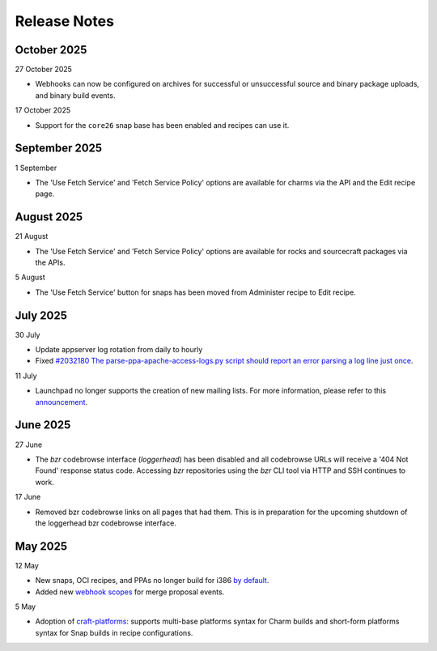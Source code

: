 Release Notes
=============

October 2025
++++++++++++
27 October 2025

- Webhooks can now be configured on archives for successful or unsuccessful
  source and binary package uploads, and binary build events.

17 October 2025

- Support for the ``core26`` snap base has been enabled and recipes
  can use it.

September 2025
++++++++++++++
1 September

- The 'Use Fetch Service' and 'Fetch Service Policy' options are
  available for charms via the API and the Edit recipe page.

August 2025
+++++++++++
21 August

- The 'Use Fetch Service' and 'Fetch Service Policy' options are
  available for rocks and sourcecraft packages via the APIs.

5 August

- The 'Use Fetch Service' button for snaps has been moved from
  Administer recipe to Edit recipe.

July 2025
+++++++++
30 July

- Update appserver log rotation from daily to hourly
- Fixed `#2032180 The parse-ppa-apache-access-logs.py script should report an error parsing a log line just once <https://bugs.launchpad.net/launchpad/+bug/2032180>`_.

11 July

- Launchpad no longer supports the creation of new mailing lists. For more
  information, please refer to this `announcement
  <https://blog.launchpad.net/general/sunsetting-launchpads-mailing-lists>`_.

June 2025
+++++++++
27 June

- The `bzr` codebrowse interface (`loggerhead`) has been disabled and all codebrowse
  URLs will receive a '404 Not Found' response status code. Accessing `bzr`
  repositories using the `bzr` CLI tool via HTTP and SSH continues to work.

17 June

- Removed bzr codebrowse links on all pages that had them. This is in
  preparation for the upcoming shutdown of the loggerhead bzr codebrowse
  interface.

May 2025
++++++++
12 May

- New snaps, OCI recipes, and PPAs no longer build for i386 `by default <https://blog.launchpad.net/general/build_by_defaultfalse-for-i386>`_.
- Added new `webhook scopes <https://help.launchpad.net/API/Webhooks>`_ for merge proposal events.

5 May

- Adoption of `craft-platforms <https://canonical-craft-platforms.readthedocs-hosted.com/en/latest>`_:   supports multi-base platforms syntax for Charm builds and short-form platforms syntax for Snap builds in recipe configurations.
